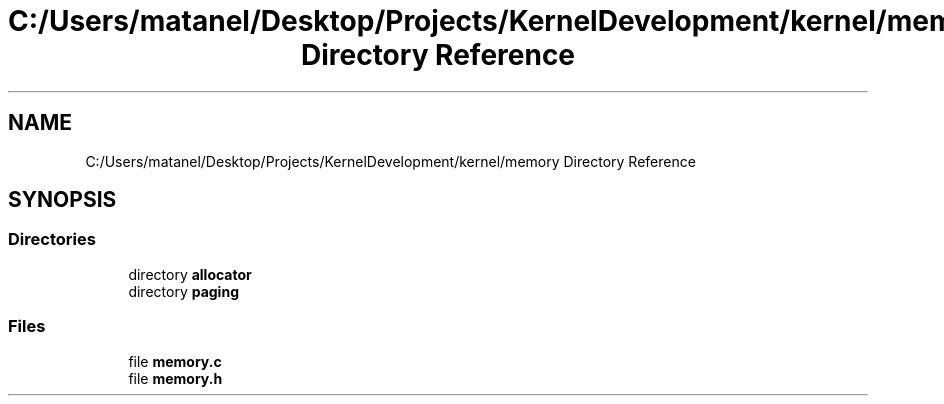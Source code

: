 .TH "C:/Users/matanel/Desktop/Projects/KernelDevelopment/kernel/memory Directory Reference" 3 "My Project" \" -*- nroff -*-
.ad l
.nh
.SH NAME
C:/Users/matanel/Desktop/Projects/KernelDevelopment/kernel/memory Directory Reference
.SH SYNOPSIS
.br
.PP
.SS "Directories"

.in +1c
.ti -1c
.RI "directory \fBallocator\fP"
.br
.ti -1c
.RI "directory \fBpaging\fP"
.br
.in -1c
.SS "Files"

.in +1c
.ti -1c
.RI "file \fBmemory\&.c\fP"
.br
.ti -1c
.RI "file \fBmemory\&.h\fP"
.br
.in -1c
